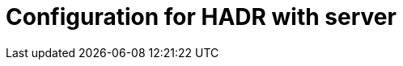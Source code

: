 = Configuration for HADR with server
:description: This section describes the configuration of security for HADR with server for Neo4j Ops Manager.
